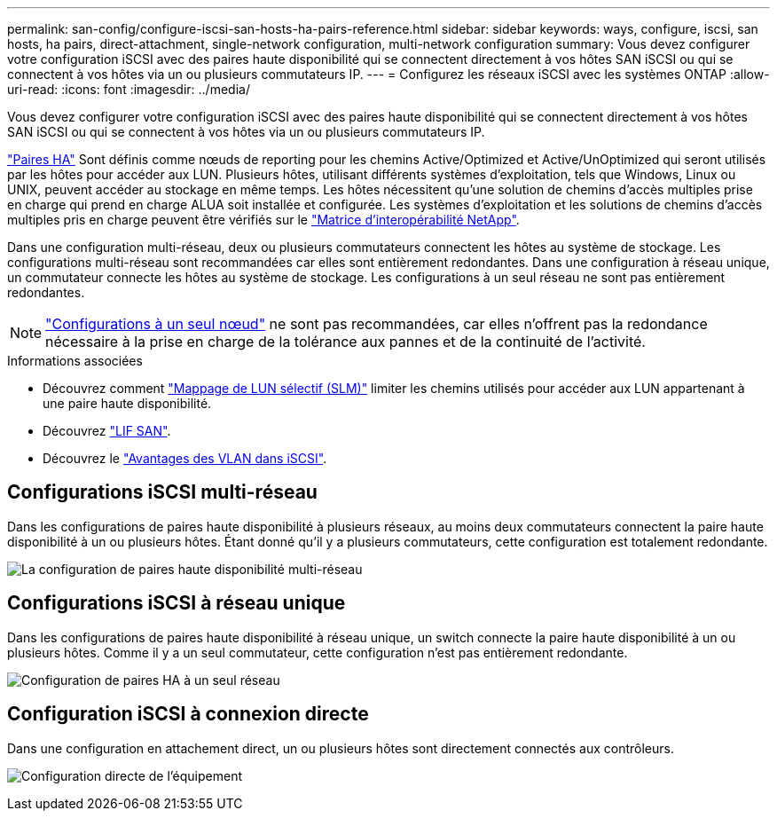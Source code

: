 ---
permalink: san-config/configure-iscsi-san-hosts-ha-pairs-reference.html 
sidebar: sidebar 
keywords: ways, configure, iscsi, san hosts, ha pairs, direct-attachment, single-network configuration, multi-network configuration 
summary: Vous devez configurer votre configuration iSCSI avec des paires haute disponibilité qui se connectent directement à vos hôtes SAN iSCSI ou qui se connectent à vos hôtes via un ou plusieurs commutateurs IP.   
---
= Configurez les réseaux iSCSI avec les systèmes ONTAP
:allow-uri-read: 
:icons: font
:imagesdir: ../media/


[role="lead"]
Vous devez configurer votre configuration iSCSI avec des paires haute disponibilité qui se connectent directement à vos hôtes SAN iSCSI ou qui se connectent à vos hôtes via un ou plusieurs commutateurs IP.

link:../concepts/high-availability-pairs-concept.html["Paires HA"] Sont définis comme nœuds de reporting pour les chemins Active/Optimized et Active/UnOptimized qui seront utilisés par les hôtes pour accéder aux LUN. Plusieurs hôtes, utilisant différents systèmes d'exploitation, tels que Windows, Linux ou UNIX, peuvent accéder au stockage en même temps.  Les hôtes nécessitent qu'une solution de chemins d'accès multiples prise en charge qui prend en charge ALUA soit installée et configurée. Les systèmes d'exploitation et les solutions de chemins d'accès multiples pris en charge peuvent être vérifiés sur le link:https://mysupport.netapp.com/matrix["Matrice d'interopérabilité NetApp"^].

Dans une configuration multi-réseau, deux ou plusieurs commutateurs connectent les hôtes au système de stockage.  Les configurations multi-réseau sont recommandées car elles sont entièrement redondantes.  Dans une configuration à réseau unique, un commutateur connecte les hôtes au système de stockage.  Les configurations à un seul réseau ne sont pas entièrement redondantes.

[NOTE]
====
link:../system-admin/single-node-clusters.html["Configurations à un seul nœud"] ne sont pas recommandées, car elles n'offrent pas la redondance nécessaire à la prise en charge de la tolérance aux pannes et de la continuité de l'activité.

====
.Informations associées
* Découvrez comment link:../san-admin/selective-lun-map-concept.html#determine-whether-slm-is-enabled-on-a-lun-map["Mappage de LUN sélectif (SLM)"] limiter les chemins utilisés pour accéder aux LUN appartenant à une paire haute disponibilité.
* Découvrez link:../san-admin/manage-lifs-all-san-protocols-concept.html["LIF SAN"].
* Découvrez le link:../san-config/benefits-vlans-iscsi-concept.html["Avantages des VLAN dans iSCSI"].




== Configurations iSCSI multi-réseau

Dans les configurations de paires haute disponibilité à plusieurs réseaux, au moins deux commutateurs connectent la paire haute disponibilité à un ou plusieurs hôtes. Étant donné qu'il y a plusieurs commutateurs, cette configuration est totalement redondante.

image:scrn-en-drw-iscsi-dual.png["La configuration de paires haute disponibilité multi-réseau"]



== Configurations iSCSI à réseau unique

Dans les configurations de paires haute disponibilité à réseau unique, un switch connecte la paire haute disponibilité à un ou plusieurs hôtes. Comme il y a un seul commutateur, cette configuration n'est pas entièrement redondante.

image:scrn-en-drw-iscsi-single.png["Configuration de paires HA à un seul réseau"]



== Configuration iSCSI à connexion directe

Dans une configuration en attachement direct, un ou plusieurs hôtes sont directement connectés aux contrôleurs.

image:dual-host-dual-controller.png["Configuration directe de l'équipement"]
